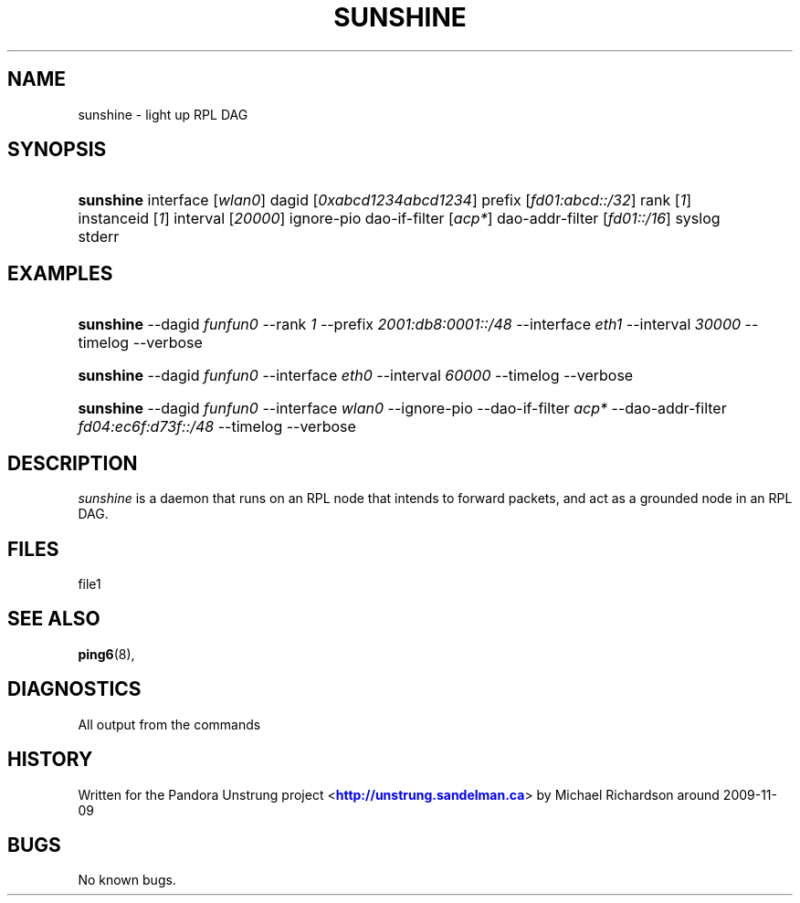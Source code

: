 '\" t
.\"     Title: sunshine
.\"    Author: [FIXME: author] [see http://docbook.sf.net/el/author]
.\" Generator: DocBook XSL Stylesheets v1.76.1 <http://docbook.sf.net/>
.\"      Date: 10/06/2015
.\"    Manual: [FIXME: manual]
.\"    Source: [FIXME: source]
.\"  Language: English
.\"
.TH "SUNSHINE" "8" "10/06/2015" "[FIXME: source]" "[FIXME: manual]"
.\" -----------------------------------------------------------------
.\" * Define some portability stuff
.\" -----------------------------------------------------------------
.\" ~~~~~~~~~~~~~~~~~~~~~~~~~~~~~~~~~~~~~~~~~~~~~~~~~~~~~~~~~~~~~~~~~
.\" http://bugs.debian.org/507673
.\" http://lists.gnu.org/archive/html/groff/2009-02/msg00013.html
.\" ~~~~~~~~~~~~~~~~~~~~~~~~~~~~~~~~~~~~~~~~~~~~~~~~~~~~~~~~~~~~~~~~~
.ie \n(.g .ds Aq \(aq
.el       .ds Aq '
.\" -----------------------------------------------------------------
.\" * set default formatting
.\" -----------------------------------------------------------------
.\" disable hyphenation
.nh
.\" disable justification (adjust text to left margin only)
.ad l
.\" -----------------------------------------------------------------
.\" * MAIN CONTENT STARTS HERE *
.\" -----------------------------------------------------------------
.SH "NAME"
sunshine \- light up RPL DAG
.SH "SYNOPSIS"
.HP \w'\fBsunshine\fR\ 'u
\fBsunshine\fR interface [\fIwlan0\fR] dagid [\fI0xabcd1234abcd1234\fR] prefix [\fIfd01:abcd::/32\fR] rank [\fI1\fR] instanceid [\fI1\fR] interval [\fI20000\fR] ignore\-pio dao\-if\-filter [\fIacp*\fR] dao\-addr\-filter [\fIfd01::/16\fR] syslog stderr
.SH "EXAMPLES"
.HP \w'\fBsunshine\fR\ 'u
\fBsunshine\fR \-\-dagid \fIfunfun0\fR \-\-rank \fI1\fR \-\-prefix \fI2001:db8:0001::/48\fR \-\-interface \fIeth1\fR \-\-interval \fI30000\fR \-\-timelog \-\-verbose
.HP \w'\fBsunshine\fR\ 'u
\fBsunshine\fR \-\-dagid \fIfunfun0\fR \-\-interface \fIeth0\fR \-\-interval \fI60000\fR \-\-timelog \-\-verbose
.HP \w'\fBsunshine\fR\ 'u
\fBsunshine\fR \-\-dagid \fIfunfun0\fR \-\-interface \fIwlan0\fR \-\-ignore\-pio \-\-dao\-if\-filter \fIacp*\fR \-\-dao\-addr\-filter \fIfd04:ec6f:d73f::/48\fR \-\-timelog \-\-verbose
.SH "DESCRIPTION"
.PP
\fIsunshine\fR
is a daemon that runs on an RPL node that intends to forward packets, and act as a grounded node in an RPL DAG\&.
.SH "FILES"
.PP
file1
.SH "SEE ALSO"
.PP
\fBping6\fR(8),
.SH "DIAGNOSTICS"
.PP
All output from the commands
.SH "HISTORY"
.PP
Written for the Pandora Unstrung project <\m[blue]\fBhttp://unstrung\&.sandelman\&.ca\fR\m[]> by Michael Richardson around 2009\-11\-09
.SH "BUGS"
.PP
No known bugs\&.
